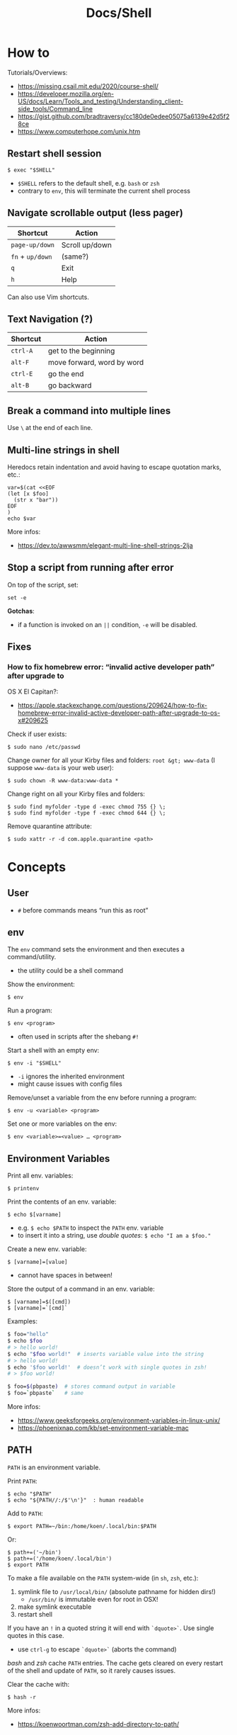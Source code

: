#+title: Docs/Shell

* How to
Tutorials/Overviews:
- https://missing.csail.mit.edu/2020/course-shell/
- https://developer.mozilla.org/en-US/docs/Learn/Tools_and_testing/Understanding_client-side_tools/Command_line
- https://gist.github.com/bradtraversy/cc180de0edee05075a6139e42d5f28ce
- https://www.computerhope.com/unix.htm

** Restart shell session
: $ exec "$SHELL"
- ~$SHELL~ refers to the default shell, e.g. ~bash~ or ~zsh~
- contrary to ~env~, this will terminate the current shell process

** Navigate scrollable output (less pager)

| Shortcut     | Action         |
|--------------+----------------|
| ~page-up/down~ | Scroll up/down |
| ~fn~ + ~up/down~ | (same?)        |
| ~q~            | Exit           |
| ~h~            | Help           |

Can also use Vim shortcuts.

** Text Navigation (?)

| Shortcut | Action                     |
|----------+----------------------------|
| ~ctrl-A~   | get to the beginning       |
| ~alt-F~    | move forward, word by word |
| ~ctrl-E~   | go the end                 |
| ~alt-B~    | go backward                |

** Break a command into multiple lines
Use ~\~ at the end of each line.
** Multi-line strings in shell
Heredocs retain indentation and avoid having to escape quotation marks, etc.:
#+begin_src shell
var=$(cat <<EOF
(let [x $foo]
  (str x "bar"))
EOF
)
echo $var
#+end_src

More infos:
- https://dev.to/awwsmm/elegant-multi-line-shell-strings-2lja
** Stop a script from running after error

On top of the script, set:
: set -e

*Gotchas*:
- if a function is invoked on an ~||~ condition, ~-e~ will be disabled.

** Fixes
*** How to fix homebrew error: “invalid active developer path” after upgrade to
OS X El Capitan?:
- https://apple.stackexchange.com/questions/209624/how-to-fix-homebrew-error-invalid-active-developer-path-after-upgrade-to-os-x#209625

Check if user exists:
: $ sudo nano /etc/passwd

Change owner for all your Kirby files and folders: ~root &gt; www-data~ (I
suppose ~www-data~ is your web user):
: $ sudo chown -R www-data:www-data *

Change right on all your Kirby files and folders:
: $ sudo find myfolder -type d -exec chmod 755 {} \;
: $ sudo find myfolder -type f -exec chmod 644 {} \;

Remove quarantine attribute:
: $ sudo xattr -r -d com.apple.quarantine <path>

* Concepts
** User
- ~#~ before commands means “run this as root”

** env
The ~env~ command sets the environment and then executes a command/utility.
- the utility could be a shell command

Show the environment:
: $ env

Run a program:
: $ env <program>
- often used in scripts after the shebang ~#!~

Start a shell with an empty env:
: $ env -i "$SHELL"
- ~-i~ ignores the inherited environment
- might cause issues with config files

Remove/unset a variable from the env before running a program:
: $ env -u <variable> <program>

Set one or more variables on the env:
: $ env <variable>=<value> … <program>

** Environment Variables

Print all env. variables:
: $ printenv

Print the contents of an env. variable:
: $ echo $[varname]
- e.g. ~$ echo $PATH~ to inspect the ~PATH~ env. variable
- to insert it into a string, use /double quotes/: ~$ echo "I am a $foo."~

Create a new env. variable:
: $ [varname]=[value]
- cannot have spaces in between!

Store the output of a command in an env. variable:
: $ [varname]=$([cmd])
: $ [varname]=`[cmd]`

Examples:
#+begin_src bash
$ foo="hello"
$ echo $foo
# > hello world!
$ echo "$foo world!"  # inserts variable value into the string
# > hello world!
$ echo '$foo world!'  # doesn’t work with single quotes in zsh!
# > $foo world!

$ foo=$(pbpaste)  # stores command output in variable
$ foo=`pbpaste`   # same
#+end_src

More infos:
- https://www.geeksforgeeks.org/environment-variables-in-linux-unix/
- https://phoenixnap.com/kb/set-environment-variable-mac

** PATH

~PATH~ is an environment variable.

Print ~PATH~:
: $ echo "$PATH"
: $ echo "${PATH//:/$'\n'}"  : human readable

Add to ~PATH~:
: $ export PATH=~/bin:/home/koen/.local/bin:$PATH
Or:
: $ path+=('~/bin')
: $ path+=('/home/koen/.local/bin')
: $ export PATH

To make a file available on the ~PATH~ system-wide (in ~sh~, ~zsh~, etc.):
1. symlink file to =/usr/local/bin/= (absolute pathname for hidden dirs!)
   - =/usr/bin/= is immutable even for root in OSX!
2. make symlink executable
3. restart shell

If you have an ~!~ in a quoted string it will end with ~`dquote>`~. Use single
quotes in this case.
- use ~ctrl-g~ to escape ~`dquote>`~ (aborts the command)

/bash/ and /zsh/ cache ~PATH~ entries. The cache gets cleared on every restart of
the shell and update of ~PATH~, so it rarely causes issues.

Clear the cache with:
: $ hash -r

More infos:
- https://koenwoortman.com/zsh-add-directory-to-path/

** stdin / stdout / stderr

All Unix shell applications have 3 standard IO streams, each represented by
a numeric *file descriptor* (a number representing an open file):
- ~0~ -> *stdin*, the /standard input/ stream.
- ~1~ -> *stdout*, the /standard output/ stream.
- ~2~ -> *stderr*, the /standard error/ stream.

Keyboard commands in input streams:
- ~ctrl-c~ to cancel input
- ~ctrl-d~ to send(?) input (e.g. in ~sort~)

To tell a command to use /stdin/ / /stdout/ rather than a given file, type ~-~ .
- might not work on all commands

More infos:
- https://www.howtogeek.com/435903/what-are-stdin-stdout-and-stderr-on-linux/
- https://www.baeldung.com/linux/pipes-redirection

** Redirecting from stdin/out

Symbols:
- ~`>`~ redirects the output stream to a file instead of the terminal.
- ~`>>`~ appends to the file instead of replacing its contents.
- ~`<`~ reads the files content and takes it as the input stream.
- ~`2>`~ redirects the standard error (stderr) to a file
- ~`&>`~ redirects both standard output and standard error to a file or stream
  - equivalent to ~`> <file> 2>&1`~

Patterns:
: <cmd>[stdout] >  <file(s)>  : write/replace in file(s)
: <cmd>[stdout] >> <file(s)>  : append to file(s)
: <cmd>[stdin]  <  <file(s)>  : read from file(s)

The ~tee~ command takes its input and writes it to a file or just to stdout,
so it can be used to wrap a file in a command for pipeing.
- this is useful to e.g. apply ~sudo~ while using ~`>`~
- can also be used to write stdin to both a file and the terminal

The syntax ~<([cmd])~ writes the output of a command in a temporary file and
passes the file handle to another command.
- this is useful for commands that only take files as input

In Unix, everything written to =/dev/null= will be discarded.

Examples:
#+begin_src bash
$ ls -la > myFiles.txt  # writes `ls -la` output in `.txt` file

$ wc < /usr/share/dict/words  # counts words from `words` file

$ python3 file.py < input.txt  # directs input from input.txt to file.py

$ python3 file.py > output.txt  # directs output from file.py to output.txt

$ echo 'Hallo' > hallo.txt  # writes output from echo cmd to file

$ cat < hello.txt > hello2.txt  # copies the file like cp

$ cat <(ls) <(ls ..)  # concatenates the output of `ls` and `ls ..`

$ diff <(ls foo) <(ls bar)  # can show the difference between two directories

$ cat x.txt 2> error.txt  # if x.txt is missing, error shows up in error.txt
#+end_src

More infos:
- https://linuxize.com/post/bash-redirect-stderr-stdout/

** here strings / here documents

Symbols:
- ~`<<<`~ denotes a 'here string'
- ~`<<[word]`~ denotes a 'here document'

Patterns:
: <cmd>[stdin] <<< <string>
: <cmd>[stdin] <<[word]

Wrapped in single quotes will not interpret variables in text:
: $ cat <<'EOF'

To write the heredoc into a file:
: $ tee foo.txt <<EOF
: $ tee -a foo.txt <<EOF           : to append instead
: $ tee foo.txt <<EOF > /dev/null  : to prevent output display

Alternative:
: $ cat <<EOF > foo.txt

More infos:
- https://unix.stackexchange.com/questions/80362/what-does-mean


_Examples_

#+begin_src bash
$ cat <<< 'hi there'  # reads `hi there` as a string

$ cat <<EOF  # reads from stdin until `EOF`
hi
there
EOF
# > hi
# > there

$ read first second <<< "hello world"
$ echo $second $first
# > world hello
#+end_src

In a variable:
#+begin_src bash
foo=$(cat <<EOF
Some
multiline
string.
EOF
)
#+end_src

** Pipeing

Combines ~`<`~ and ~`>`~.

Takes output of the first (left) command and inserts it as input in the second (right) command.

Pattern:
: <cmd>[stdout] | <cmd>[stdin]

Examples:
: $ ls -la | awk '{print $7}'
- passes ~ls -la~ output to ~awk~ command (filters 7. text row)

** Reading input
: $ read <varname>
: $ read -p <prompt string> <varname>  : does not work in zsh
: $ read <varname>\?<prompt string>    : use this instead

Prompts the user interactively to enter a value that will be stored in a
variable. An optional prompt string can be given after a ~`?`~ character.

From ~man zshbuiltins~: “If the first argument contains a ~`?`~, the remainder
of this word is used as a prompt on standard error when the shell is
interactive.”

Examples:
: $ read "name?what's your name? "  : can be a single quoted string
: > what's your name?
: < Bob
: $ echo $name
: > Bob

In shell scripts, combine with ~echo~ for prompts:
#+begin_src bash
#!/bin/bash

echo "Enter a number"
read a

echo "Enter a number"
read b

var=$((a+b))
echo $var
#+end_src
** Pager
A pager is a covenient way to display and navigate large amounts of text in
the Terminal. It is opened with commands like ~less~ or ~man~.

* Shells
** Bash
*B*ourne *A*gain *SH*ell

Install Bash 4 using homebrew:
: $ brew install bash

Add the new shell to the list of legit shells:
: $ sudo bash -c "echo /usr/local/bin/bash >> /private/etc/shells"

Change the shell for the user:
: $ chsh -s /usr/local/bin/bash

** zshrc vs zprofile

- https://apple.stackexchange.com/questions/388622/zsh-zprofile-zshrc-zlogin-what-goes-where
* Terminal emulators
** iTerm2

| Shortcut | Action                      |
|----------+-----------------------------|
| ~ctrl-l~   | clear window                |
| ~ctrl-d~   | close window                |
| ~ctrl-r~   | search command history      |
| ~ctrl-c~   | cancel/delete input/command |

* Scripting
** shebang
/shebang/ -> combination of bash ~#~ and bang ~!~ followed by the bash shell path
: #! /bin/bash

Most portable way to reference bash in scripts:
: #!/usr/bin/env bash

Using the ~env~ command, the environment variable for a different scripting
runtime can be looked up in a script to be executed with that runtime:
: #!/usr/bin/env bb
: #!/usr/bin/env python

** Executing scripts
Run scripts with:
: $ ./<myscript.sh>
or
: $ bash <myscript.sh>

Script must have execution permissions
: $ chmod +x <myscript.sh>

The ~exit~ command can stop a script.

** Variables
See [[Environment Variables]]

Variables of function arguments:
- ~$0~ -> name of the function
- ~$1-$9~ -> arguments 1 … 9
- ~$@~ -> returns all arguments in a list
  - useful for iteration over each arg in a ~for~ loop
- ~$#~ -> number of args given to cmd

Other variables:
- ~$?~ -> error code of the previous command
  - returns ~0~ for no errors, otherwise ~1~
  - ~true~ always returns ~0~, ~false~ always returns ~1~
  - can be queried in terminal after a command was called to see if it worked
  - can be used in scripts for error handling
- ~$_~ -> last argument of the previous command
  - can be used in the terminal prompt to reuse the argument of the last cmd
- ~$$~ -> PID (process ID of the command that is running)

Looping through arguments:
#+begin_src bash
for arg in "$@"; do
  echo "$arg"
done
#+end_src

** Logical operators

| Operator | Description          |
|----------+----------------------|
| x ~&&~ y   | logical AND          |
| x ~\vbar\vbar~ y   | logical OR           |
| x ~;~ y    | concatenate commands |

- logical operators short-circuit like in e.g. JavaScript
- ~;~ will execute concatenated commands one after the other

** Control structures

*** *for*-loops:
: for <item-var> in <items…>; do
:   …
: done

- ~<items…>~ can be an index range with ~{from..to}~ such as ~{1..5}~
*** while-loops

*** *if*-conditionals
: if [[[ <condition> ]]]
: then
:   …
: elif [[[ <condition> ]]]; then
:   …
: else
:   …
: fi

- ~if … then~ can be written in one line separated by a semicolon before
  ~then~, ~else~ / ~elif~ and ~fi~
- ~[ … ]~ is a posix shell compliant condition test
  - use if script should be portable across shells
- ~[[ … ]]~ is an extension of ~[ … ]~ and supports extra operations, e.g. ~||~
  instead of ~-o~ and regex matching with ~=~~
  - inspired from Korn shell
  - list of differences: [[http://www.gnu.org/software/bash/manual/bashref.html#Conditional-Constructs][bash manual section on conditional constructs]]
  - also see: https://stackoverflow.com/a/13542854/1204047


_Examples_

In a string:
#+begin_src bash
dish='Pizza'
echo "Eat $(if [ -n "$dish" ]; then echo "$dish "; else echo ''; fi) today"
#+end_src

*** case statements
: case <expression> in
:   <pattern-1>)
:     …
:     ;;
:   …
:   <pattern-N>)
:     …
:     ;;
:   *)
:     …
:     ;;
: esac

- only the statements in the matched clause are executed
- the ~;;~ terminate a clause
- the ~*~ denotes the default pattern

More infos:
- https://www.howtogeek.com/766978/how-to-use-case-statements-in-bash-scripts/

*** *test* expressions
: test <expression>
: [ <expression> ]
- can be used in conditionals
- returns exit code ~0~ if true and ~1~ if false or ~>1~ if error occurred
- the ~-a~ operator has a higher precedence than the ~-o~ operator
- comparators for *test* expressions (from ~man test~):
  | Operator  | Operand Types | Evaluates true if …                     |
  |-----------+---------------+-----------------------------------------|
  | ~-b~ f      | file          | exists and is a block special file      |
  | ~-c~ f      | file          | exists and is a character               |
  | ~-d~ f      | file          | exists and is a directory               |
  | ~-e~ f      | file          | exists (regardless of type)             |
  | ~-f~ f      | file          | exists and is a regular file            |
  | ~-g~ f      | file          | exists and its set group ID flag is set |
  | ~-k~ f      | file          | exists and its sticky bit is set        |
  | ~(~ e ~)~     | expression    | is true                                 |
  | ~!~ e       | expression    | is false                                |
  | e1 ~-a~ e2  | expressions   | are both true (/and/)                     |
  | e1 ~-o~ e2  | expressions   | either one is true (/or/)                 |
  | s         | string        | is not the null string                  |
  | ~-n~ s      | string        | length is non-zero                      |
  | ~-z~ s      | string        | length is zero                          |
  | s1 ~=~ s2   | strings       | are identical                           |
  | s1 ~!=~ s2  | strings       | are not identical                       |
  | s1 ~<~ s2   | strings       | lower binary value of chars than        |
  | s1 ~>~ s2   | strings       | higher binary value of chars than       |
  | n1 ~-eq~ n2 | integers      | algebr. equal                           |
  | n1 ~-ne~ n2 | integers      | not algebr. equal                       |
  | n1 ~-gt~ n2 | integers      | algebr. greater than                    |
  | n1 ~-ge~ n2 | integers      | algebr. greater than or equal           |
  | n1 ~-lt~ n2 | integers      | algebr. less than                       |
  | n1 ~-le~ n2 | integers      | algebr. less than or equal              |

*** Examples:
Can be used in a one-liner:
: $ echo $(if [ 2 -gt 0 ]; then; echo 'yes'; else echo 'no'; fi)
: > yes

Do something with multiple files:
: $ for i in *.txt; do head "$i"; done

Counting from 1 to 5 with for:
#+begin_src bash
#!/usr/bin/env bash

for i in {1..5}; do
  echo $i
done
#+end_src

Counting from 1 to 5 with while:
#+begin_src bash
#!/usr/bin/env bash

i=1
while [[ $i -le 5 ]] ; do
  echo "$i"
  (( i += 1 ))
done
#+end_src

Comparing two input numbers:
#+begin_src bash
#!/usr/bin/env bash

echo 'Pick a number X'
read x
echo 'Pick a number Y'
read y

if [ $x -gt $y ]
  then
    echo 'X is greater than Y'
  elif [ $x -lt $y ]
  then
    echo 'X is less than Y'
  elif [ $x -eq $y ]
  then
    echo 'X is equal to Y'
fi
#+end_src

Checking for a word in multiple input files and adding it if not found:
#+begin_src bash
#!/usr/bin/env bash

for file in "$@"; do  # for each file in all the arguments
    grep foobar "$file" > /dev/null 2> /dev/null
    # When pattern is not found, grep has exit status 1
    # We redirect STDOUT and STDERR to a null register
    #   since we do not care about them
    if [[ "$?" -ne 0 ]]; then  # if error code is not equal to `0`
        echo "File $file does not have any foobar, adding one"
        echo "# foobar" >> "$file"
    fi
done
#+end_src

** Bash functions

To store a function in the env:
#+begin_src bash
mcd () {
  mkdir -p "$1"
  cd "$1"
}
#+end_src
: $ source <mcd.sh>
: $ mcd foo  : calls the `mcd` function with `foo` as `$1` arg

** Debugging
External tools:
- [[shellcheck]]

** Common operations
*** Get string length
Best way:
: $ foo="abcde"
: $ echo "Length is ${#foo}"
: > Length is 5

Alternatives:
: $ echo 'abcde' | awk '{print length}'
: > 5
: $ echo -n 'abcde' | wc -c
: >        5
*** Parse options

Simple solution through ~if~-statements and [[Variables]]:
#+begin_src bash
if [[ $1 = "-o" ]]; then
  echo "Option -o turned on"
else
  echo "You did not use option -o"
fi
#+end_src

Using the built-in ~getopts~:
#+begin_src bash
while getopts 'ab:c:' OPTION; do
  case "$OPTION" in
    a)
      echo "Option a used"
      ;;
    b)
      argB="$OPTARG"
      echo "Option b used with: $argB"
      ;;
    c)
      argC="$OPTARG"
      echo "Option c used with: $argC"
      ;;
    ?)
      echo "Usage: $(basename $0) [-a] [-b argument] [-c argument]"
      exit 1
      ;;
  esac
done
#+end_src
- to prevent errors on invalid options, prepend ~:~ on the options string
  - e.g. ~':abc'~
- to use option arguments, append ~:~ after the resp. option character
  - e.g. ~'ab:c:'~ to have ~b~ and ~c~ receive arguments

Using ~getopt~:

More infos:
- https://www.howtogeek.com/778410/how-to-use-getopts-to-parse-linux-shell-script-options/
- https://wiki.bash-hackers.org/howto/getopts_tutorial
- https://linux.die.net/man/1/getopt

** Guides:
- https://www.freecodecamp.org/news/shell-scripting-crash-course-how-to-write-bash-scripts-in-linux/
* Commands
** echo
Prints its args to stdout.
: -n  # no trailing newline char

** Source / .
: source <file> [args]
: . <full path to file> [args]

Reads and executes commands from specified ~<file>~ . Useful to load
functions, variables and config files into shell scripts.
- with ~.~ , a full (relative or absolute) path must be supplied

More infos:
- https://linuxize.com/post/bash-source-command/

** Command information
*** Manual
Open man-page for a command:
: $ man <cmd>

How to read usage notes:
: ls [OPTION]... [FILE]...
- square brackets mean optional
- ~...~ means one or more

How to read argument notes:
- anything that doesn’t take a value is called a *flag*
- anything that takes a value is an *option*

Search man-pages for a ~term~:
: $ man -k <term>
- navigation is similar to Vim:
  - ~q~: exit
  - ~space/f~: next page
  - ~w~: previous page
  - ~enter/e~: move 1 line
  - ~/[word]~ : search for ~[word]~ (~n~ for next occurrence)

For built-in commands in ~zsh~:
: $ man zshbuiltins

*** Command History
Print command history:
: $ history
: $ history 1  : from the beginning (1. command)

Use ~ctrl-r~ to backward-search in command history and insert a previous
command into the prompt.

Repeat command with ~id~ (retrieved from history):
: $ !<id>

Repeat previous command:
: $ !!

In /zsh/, the history storage limit is defined by ~$HISTSIZE~ and ~$SAVEHIST~.
In /bash/, it is ~$HISTSIZE~ and ~$HISTFILESIZE~.

To print the path to the history file:
: $ echo $HISTFILE
- ~~/.zsh_history~ in /zsh/, ~~/.bash_history~ in /bash/

Examples:

Show all previous uses of the ~touch~ command:
: $ history 1 | grep touch

*** Show executable associated with a command
Show the first match on ~$PATH~:
: $ which <cmd>
Show all matches, in order:
: $ which -a <cmd>

Show what is /actually/ being run by the shell:
: $ type <cmd>

*** Undo/correct commands
External tools:
- [[thefuck]] can correct syntax errors of executed commands
*** Construct arg list for a command and execute
: xargs

Examples:

To pipe a sequence of arguments as lines of text from /stdin/ into a
function call:
: … | xargs <command>

: $ echo 'foo.txt\nbar.txt\nbaz.txt' | xargs touch
: (creates files foo.txt, bar.txt and baz.txt)
** Terminal process

Lookup running processes and their ~PID~:
: ps

Display sorted information about processes:
: top
- default sorting key is ~PID~, other keys can be used as well

Send a signal to a process (usually to terminate the process):
: kill <PID>
- lookup ~PID~ with ~ps~ first

Examples:

To immediately terminate a process (no chance to capture the signal):
: kill -9 <PID>
- e.g. use if a process is stuck and ~C-c~ doesn’t abort it

** User
*** Current user
Who is the current user?
: $ whoami

Print real user id + various other details related to account:
: $ id

*** Logins
Who logged in using which terminal/session at what time?
: $ who

Only this login/session:
: $ who am i

*** Switch user
: $ su <username>

*** Superuser
Execute as superuser (“Super user do”):
: $ sudo <cmd>

Get superuser shell:
: $ sudo su
- type ~exit~ to return to previous shell

To write to a permission-locked file using pipes:
: $ sudo <cmd> > <file>      : permission denied!
: $ <cmd> | sudo tee <file>  : this works
- in the first case, only ~cmd~ will be executed by ~sudo~ and it doesn’t know
  about ~file~, so ~sudo~ will not apply to ~file~

** Shell
*** Show default shell of user
What is the default shell of the user?
: $ echo $0

*** Show available shells
: $ cat /etc/shells

*** Show current shell
: $ echo $SHELL

*** Switch shell
Just name the shell executable:
: $ sh
: $ bash

More infos:
- https://www.cyberciti.biz/faq/how-to-change-shell-to-bash/

*** Exit shell
: $ exit

*** Clear (tidy up) shell
: $ clear

** Terminal interface
Print arguments to stdout:
: $ echo <text>

Return user's terminal name:
: $ tty

Set options for terminal interface (?)
: $ stty

** File system
*** Paths
To get the file part of a path:
: $ basename <path>

To get the directory part of a path:
: $ dirname <path>

*** Directories
**** Working directory
/print working/ (current) /directory/:
: $ pwd
- when ~cd~'d into a *symlink*'ed directory, prints the path from the directory with
  the symlink instead of the actual directory
  - use ~$ realpath~ to print the /actual/ directory

**** Change directory
: $ cd /  : root directory
: $ cd ~  : home directory
: $ cd    : ^
: $ cd .  : current directory (no-op)

: $ cd /dir    : absolute path
: $ cd ~/dir   : path from home
: $ cd ./dir   : relative path (without leading /)
: $ cd dir     : ^
: $ cd ../dir  : previous/parent directory (also returns to symlink dir)

: $ cd -  : back to previous directory

External tools:
- auto jump (?)

**** Create directory
: $ mkdir <path/name …>
- ~-p~ (/parent/ directories) creates folders in between (if needed)
- can create multiple at once
**** Copy directory
See [[Copy files]], use like:
: $ cp -r <source-dir> <target-dir>

**** Remove directory
: $ rmdir <dir>
- can only remove empty directories!

**** List directory items
: $ ls
: -a   : shows hidden items too
: -l   : (long list) detailled list with permissions, file sizes, etc.
: -r   : reverse listing
: -t   : sort by time modified (most recent first) before lexicographic
: -u   : use time of last access
: -U   : use time of file creation
: -S   : sort files by size
: -ld  : only details for specified directory
: -h   : human readable -> sizes with unit suffixes
: -R   : recursive -> shows subfolders
: -F   : shows directories with `/`, executable with `*`, links with `@`
: -i   : shows serial number of file
: -s   : shows number of file system blocks used by the file
: -G   : colorized output
: -lisa  : detailled list with exact specs
: -alt   : detailled list of all last modified files

Format of ~-l~: permissions | number of files (dirs) or hardlinks
(files) | owner | group | size | modification date | file name

List ~n~ items:
: $ ... | head -<n>

List only <filename>:
: $ ls -la | grep <filename>

External tools:
- [[tree]] lists items and subdirectories in a tree
- [[broot]] like ~tree~ but hides files in “unlisted” and enables fuzzy
  keyboard-navigation within listed directories
- [[nnn]] is like a mini file-explorer with keyboard-navigation

**** Finder
Open files (like double click in finder)
: $ open <path>  : open directory/file in finder (MacOS)
:        <url>   : open URL
: -a  : specifies application to open (otherwise uses default)

Open every text file:
: $ open *.txt

**** Search files/directories
Find location of files/directories (recursively searches in subdirs):
: $ find <starting dir>
: -name "<path/pattern>"  : file names to search for
: -type <t>  : type of files to search for
: -mtime <offset-time>  : find all files modified within <offset-time>
: -print
: -empty   : only empty files
: -delete  : delete found files
: -exec <cmd> <?>  : execute command on found files

Possible types for ~-type~:
| Symbol | Meaning           |
|--------+-------------------|
| ~b~      | block special     |
| ~c~      | character special |
| ~d~      | directory         |
| ~f~      | regular file      |
| ~l~      | symbolic link     |
| ~p~      | FIFO              |
| ~s~      | socket            |

Examples:

Find all =src/= directories in current working dir:
: $ find . -name src -type d

Find all Python files in a =test/= dir with any number of parent dirs:
: $ find . -path '**/test/*.py' -type f

Find all files modified within the last 24h:
: $ find . -mtime -1

Delete all files with name ~"file-"~:
: $ find . -name "file-*" -delete  #

Find all files with ~.tmp~ extension and call command ~rm~ on them:
: $ find . -name "*.tmp" -exec rm {} \;

Write found paths to =output.txt=:
: $ find . -name "file-*" > output.txt

More infos:
- https://kb.iu.edu/d/admm

External tools:
- [[fzf]] fuzzy finder
- [[fd]] like ~find~ but defaults to regex, respects =.gitignore=, color-codes
  output and has better unicode support
- [[ripgrep]] searches directories for a regex pattern respecting =.gitignore=

**** Search filesystem via database
~locate~ searches a (periodically updated) indexed database for all
pathnames which match a ~pattern~.
- much faster than e.g. ~find~

: $ locate <pattern>

The ~updatedb~ command is running through ~cron~ to keep the database
up-to-date.

*** Files
**** Create files
: $ touch <filename>
: -m 01120322  : change modification date (month/day/hour/min)
: -a 01120322  : change access date (format same as above)

Examples:

Create 100 files named ~"file-001.txt"~, etc.:
: $ touch file-{001..100}.txt

**** Copy files
: $ cp <source> <target>
: -i  : (interactive) ask before overwriting
: -r  : recursive (copies directories and subdirectories)
: -f  : force? (not needed for copying)
: -p  : keep user permissions
- write ~/*~ in source to copy only the content, but not the directory itself
- if with ~-r~ the destination exists, the directory is copied inside it

**** Move/rename files
: $ mv <source> <target/renamed>
: -i  : (interactive) ask before overwriting
- move to directories with ~foo/~, since otherwise a file could be overwritten

Examples:

To move all files to parent dir:
: $ mv foo/* .
: $ mv foo/*(DN) .  : add (DN) for hidden files

External tools:
- [[rename]] can rename multiple files at once with patterns

**** Remove files
: $ rm datei
: -i  : (interactive) asks before deleting
: -r  : (rekursiv) also removes directories and subdirectories
: -f  : (force) deletes without asking

Examples:

Remove everything in the current folder:
: $ rm ./*
**** Clear file contents
To make a file completely empty:
: : > <file>
- ~:~ is the shell no-op command

**** Concatenate and print files
: $ cat <file …>  : prints <file> (concatenation if multiple files)
: -n  : line numbers

Create ~foo.txt~ with following lines as content:
: $ cat > foo.txt
: $ >  foo.txt  : equivalent
- finish with new line + ~ctrl-d~

Append to ~foo.txt~ (or create, if not exists):
: $ cat >> foo.txt
: $ >> foo.txt  : equivalent

Replace contents of ~otherFile.txt~ with ~file.txt~:
: $ file.txt >  otherFile.txt  #

Append contents of ~file.txt~ to ~otherFile.txt~:
: $ file.txt >> otherFile.txt

More infos:
- https://superuser.com/questions/15100/difference-between-lam-and-paste

// paste

?
// lam

?

**** View file contents
***** With a pager
: $ less <file>  : view whole file with linewise navigation (like vim)
: $ more <file>  : same?

? what is that:
- -c  # ???
- +3 foo.txt  # erst ab Zeile 3 anzeigen lassen
- +/Begriff foo.txt  # erst ab Begriff anzeigen lassen

**** File stats
View file status, creation date, last modification date, etc.:
: $ stat <file>

**** File change monitor
External tools:
- [[fswatch]] receives notifications when contents of files/dirs change

**** Search in files
Search contents of text files with regex:
: $ grep <regex-str> <file-path/pattern>
: -i, --ignore-case  : case-insensitive matching
: -C[num]            : print `num` lines of leading & trailing
:                    : context sorrounding match
: --color=[when]     : mark up matching text
:                    : `when`: `never` | `always` | `auto`
: -R                 : recursively searches for files
- use ~*~ to search in all files from current directory

Examples:

Searches for ~foobar~ in =mcd.sh=:
: $ grep foobar mcd.sh

Recursively search for ~foobar~ in all files from the current directory:
: $ grep -R foobar .

Search for ~'foo'~ in git log with colored matches + context:
: $ git log | grep 'foo' -C 10 --color="always"

Print any common files between directory ~'foo'~ and directory ~'bar'~:
: $ grep -Ff <(ls -l 'foo' | tr '\t' '\n') <(ls -l 'bar' | tr '\t' '\n')

External tools:
- [[ripgrep]] searches directories for a regex pattern respecting =.gitignore=
- [[fzf]] fuzzy finder

*** Logs
~log~ enables access to system wide log messages created by ~os_log~, ~os_trace~
and other logging systems.

To stream the whole log (can be huge):
: $ log show

*** Symlink

*CAUTION:* relative pathnames in the target will be interpreted as relative
to the parent directory of the symlink that is to be created

*CAUTION:* hidden paths will be ignored if not provided as absolute pathname
- e.g. use =/Users/name/.dir/= instead of =~/.dir/=

Print the actual path of a file/directory or the current directory:
: $ realpath <?file-or-dir>

**** Softlink
Ordinary alias, used 99% of the time.

: $ ln -s <source> <target>
: -s  : (symbolic link / softlink)

**** Hardlink
Source and target files both point to the same content.
- same Inode ~xxxx~, same datablock
- almost NEVER need to use this

: $ ln <source> <target>

*** Alias

: $ alias w='cd /full/path/to/the/dir/I/always/work/on'
- can change to directory with ~w~

Saved alias:
: $ printf "%s\n" "alias foo='cd /bar/baz'" >> ~/.zshrc

Show type and path of the shortcut/command:
: $ type -a <cmd>

More infos:
- https://unix.stackexchange.com/questions/215948/how-to-make-an-alias-permanent

*** Permissions
Change permissions:
: $ chmod <change> <file>
: +x  : make executable (e.g. for scripts)
: u=rw,g=x,o=---  : absolute description
: 644             : octal description

: drwxr-xr-x
- ~d~: directory | =-=: file | ~l~: symlink
- ~rwx~ (1): owner
- ~rwx~ (2): group
- ~rwx~ (3): all else

Semantics are a bit different for directories:
- *read* means you are allowed to see the dir. contents
- *write* means you are allowed to rename, create or move files within the dir.
- *execute* means you are allowed to enter/open the dir.
  - to enter a dir., you must have ~x~ permission for it, and all its parents

Octal values:
- from ~4~: read / ~2~: write / ~1~: execute
: 7 rwx
: 6 rw-
: 5 r-x
: 4 r--
: 3 -wx
: 2 -w-
: 1 --x
: 0 ---

Add user:
: $ useradd <name> -p <pwd> -g <group> -d /home/myhomedir -s /bin/false
: -s  : change shell-access, e.g. /sbin/nologin  or  /bin/false

Add group:
: $ groupadd <name>

Delete group:
- (CAUTION: first, add all contained members to other groups!)
: $ groupdel <name>

Delete user:
- see https://www.cyberciti.biz/faq/linux-remove-user-command/
: $ userdel <name>
: -r  : delete user directory

Change user:
: $ usermod <name>
: -s  : change shell-access, e.g. /sbin/nologin  or  /bin/false

Change user password:
: $ passwd <username>

Add user to sudo group:
: $ usermod -aG sudo <user>

Inspect user details:
: $ grep <username> /etc/passwd

Change owner:
: $ chown …
- example: ~$ sudo chown -R yourusename:admin /usr/local/bin~

List all files of a user:
: $ find <dir> -user <user>

*** Compression

**** zip

https://www.tutorialspoint.com/unix_commands/unzip.htm

: $ zip <package.zip> <file …>

: $ unzip <package.zip>
: -l  : lists files inside zip
: -d ./other-dir  : unzip to different directory

Only unzip specified files:
: $ unzip <package.zip> <file …>
: $ unzip <package.zip> "file*.t?"  : wildcards
- ~*~ for mult. chars, ~?~ for single char in wildcards

Unzip everything except specified files:
: $ unzip <package.zip> -x <file …>

**** tarball
: $ tar
: -c  : Creates Archive
: -x  : Extract the archive
: -f  : creates archive with given filename
: -t  : displays or lists files in archived file
: -u  : archives and adds to an existing archive file
: -v  : Displays Verbose Information
: -A  : Concatenates the archive files
: -z  : zip, tells tar command that creates tar file using gzip
: -j  : filter archive tar file using tbzip
: -W  : Verify a archive file
: -r  : update or add file or directory in already existed .tar file

: -czvf <name>.tar.gz <input-dir>  : create tarball from input dir
: -xzvf <name>.tar.gz              : unpack tarball into current dir
: -tzvf <name>.tar.gz              : print contents

**** 7zip
See [[#p7zip][p7zip]]

*** Encryption
Basic (weak) encryption:
: $ cksum <filename>

Calculate and verify 128-bit MD5 hashes:
- see https://en.wikipedia.org/wiki/Md5sum
: $ md5sum <filename>
Alternative:
: $ openssl md5sum <filename>

Calculate and verify SHA-1 hashes:
- see https://en.wikipedia.org/wiki/Sha1sum
: $ sha1sum <filename>

Calculate and verify SHA-2 hashes:
- see https://en.wikipedia.org/wiki/SHA-2
: $ sha256sum <filename>
Alternative:
: $ function sha256sum() { openssl sha256 "$@" | awk '{print $2}'; }
: $ sha256sum <filename>

External tools:
- [[gnupg]] uses GPG (open source version of PGP) to encrypt files

** String formatting
Formatted text output with variable ~%s~:
: $ printf "Hello %s.\n" George

Insert text in (new) file
: $ printf "%s\n" "Hello test" >> test.txt

More infos:
- https://www.computerhope.com/unix/uprintf.htm

** Network

*** File transfer
**** scp

For single files:
: scp <files to upload …> <username>@<hostname>:<destination path>
- *Warning:* will replace existing file with the same name without asking!

For directories:
: scp -r <dirs to upload …> <username>@<hostname>:<destination path>
- *Warning:* will replace existing dir with the same name without asking!
- the ~dir~ will not replace the ~destination path~ directory but will be
  uploaded inside of it

More infos:
- https://stackoverflow.com/a/1894479/1204047

**** Curl
Curl transfers data from and to servers, via one of the protocols: HTTP,
HTTPS, FTP, FTPS, SCP, SFTP, TFTP, DICT, TELNET, LDAP or FILE
- to transfer multiple files use ~wget~ or FTP

: $ curl <options> <URL …>
: -o  : output file

More infos:
- https://www.tutorialspoint.com/unix_commands/curl.htm

*** SSH (Secure Shell Protocol)

**** SSH keys
List all ssh key files:
: $ ls -la ~/.ssh

Common names for ssh keys:
- ~id_rsa.pub~
- ~id_ecdsa.pub~
- ~id_ed25519.pub~

To start the ssh-agent:
: $ eval "$(ssh-agent -s)"

To add a key to the agent;
: $ ssh-add --apple-use-keychain <my-key-path>

To delete a key from agent:
: $ ssh-add -d "<my-key-path>.pub"
: $ ssh-add -D  : delete all keys

To change passphrase of a key or add a new passphrase:
: $ ssh-keygen -p -f <my-key-path>

**** SSH service
Restart SSH:
: $ service ssh restart

*** HTTPS Certification
External tools:
- [[certbot]] can create certifications for web domains

** Data manipulation
*** Reshape a data array
e.g. a column of numbers into a table

: $ pbpaste | rs <row-n>     : reshape to n rows, linewise
: $ pbpaste | rs -t <row-n>  : reshape to n rows, columnwise (transpose)
: -j     : right-adjust
: -g<n>  : gutter (space-chars between columns)
- combine options like ~-tj~

Examples with ~rs~:

: $ echo "a\nb\nc\nd" | rs 2
: > a  b
:   c  d

: $ seq 20 | rs 4
: > 1   2   3   4   5
:   6   7   8   9   10
:   11  12  13  14  15
:   16  17  18  19  20

: $ seq 20 | rs -t 5
: > 1   6   11  16
:   2   7   12  17
:   3   8   13  18
:   4   9   14  19
:   5   10  15  20

Examples with ~pr~:

: $ seq 20 | pr -5ats
: > 1   2   3   4   5
:   6   7   8   9   10
:   11  12  13  14  15
:   16  17  18  19  20

: $ seq 20 | pr -4ts
: > 1   6   11  16
:   2   7   12  17
:   3   8   13  18
:   4   9   14  19
:   5   10  15  20

More infos:
- https://leancrew.com/all-this/2022/09/reshaping-text/

*** Print sequential or random data
// jot

?
** Text manipulation
*** Word count
Count newlines, words and bytes of a file:
: $ wc foo.txt
: -l -w -c  : number of lines / words / chars

To count chars in a string (stdin):
: $ echo -n 'hallo welt' | wc
- use ~-n~ option in ~echo~ to not count the trailing newline char

*** Replace/trim chars
~tr~ replaces or trims chars from stdin.

: $ tr A-Z a-z          : replace uppercase with lowercase
: $ tr -cs A-Za-z '\n'  : trim multiple newline chars to a single one

Examples:

Map each character of the first set to the corresponding character of the
second set:
: $ echo 'hello, world' | tr 'ewol' 'ane.'
: > ha..e, ner.d

Delete all occurrences of the specified set of characters from the input:
: $ echo 'hello, world' | tr -d 'le'
: > ho, word

Compress a series of identical characters to a single character:
: $ echo 'feeding apple tree seeds' | tr -s 'ep'
: > feding aple tre seds

Lower to upper case:
: $ echo 'foo bar' | tr "[:lower:]" "[:upper:]"
: > FOO BAR

Strip out non-printable characters:
: $ echo 'n\na\tsa' | tr -cd "[:print:]"
: > nasa%

Split ~PATH~ into lines:
: $ echo $PATH | tr ':' '\n'

Split ~ls~ output into line:
: $ ls . | tr '\t' '\n'

*** Sort lines
~sort~ sorts lines from stdin
: $ sort <text>
: -n  : numeric sort
: -r  : reverse order
: -u  : unique keys
: -f, --ignore-case
: -k<start,stop>  : select a whitespace-separated column to sort by
: -t <delim>  : to specify a different delimiter for `-k`
- confirm input with ~ctrl-d~

Examples:

To start and stop ~sort~ at the first column of the input:
: $ sort -nk1,1

To sort numerically in reverse order:
: $ sort -rn

*** Format lines
Format lines to a certain character limit:
: fmt -w80

*** Compare difference
See [[diff]]
*** Filter unique lines
~uniq~ takes a sorted list of lines and prints only those that are unique.
: $ uniq <text>
: -c  : display count of duplicate lines

Examples:
: $ echo 'hello\nhello\nworld\nworld\nworld' | uniq -c
: > 2 hello
:   3 world

*** Filter n lines from head/tail
: $ head <file>  : filter first 10 lines of file
: $ tail <file>  : filter last  10 lines of file
: -n x  : `x` number of lines (e.g. `head -n 1 foo.txt`)
: -x    : ^ (-n can be omitted)
: -c x  : `x` bytes (characters?)

Examples:

Show only the 4. line:
: foo.txt | head -4 | tail -1

? what is that:
- -5
- +5  # Ab Zeile 5 alle weiteren Zeilen (plus unsichtbare Zeichen wie Zeilenumbruch/Dateiende)
- -3c  # letzte 3 Zeichen

*** Cut out parts of text
: $ cut -b <list> [-n] …  : byte positions
: $ cut -c <list> …       : char positions
: $ cut -f <list> [-w | -d <delim>] [-s] …  : fields (separated by delimiter)
- ~list~: comma or whitespace separated set of numbers and/or ranges

Examples:

To extract a specific (whitespace-separated) column from a tabular text:
: $ ls -l | cut -f <col-num> -w

To extract whitespace/tab-separated parts of a string:
: $ echo 'hallo welt' | cut -f 2 -w
: > welt

To cut out portions of a file:
: $ cut --delimiter=' ' -f 2 <file>

*** sed (stream editor)
Applies a regular expression find/replace pattern on each input line.

: $ sed <command/pattern> [file …]
: -E  : use extended (modern) rather than basic regular expressions (BRE’s)
Used to make changes to the contents of a stream.
- modification of an earlier programm called ~ed~.
- matches patterns and applies replacement only once per line
- the ~-E~ flag is recommended since ~sed~ is very old and often matches
  special symbols literally
  - e.g. without the flag groups ~(…)~ would have to be escaped: ~\(…\)~

Use ~\n~ to reference capture groups in the replace pattern.

Modifiers:
| Symbol | Description                          |
|--------+--------------------------------------|
| ~g~      | global (try multiple times per line) |
|        |                                      |

Examples:

: $ echo 'bba' | sed 's/[ab]//'  : > ba
: $ echo 'bba' | sed 's/[ab]//g'  : >
: $ echo 'abcababc' | sed -E 's/(ab|bc)*//g'  : > cc
: $ echo 'abcabbc' | sed -E 's/(ab|bc)*//g'  : > c
: $ echo 'Disconnected from invalid user Disconnected from 84.211' | sed 's/.*Disconnected from //'  : > 84.211

More infos:
- https://www.regular-expressions.info

External tools:
- regular expression debugger:
  - https://regex101.com

*** awk (column-based pattern-directed scanning and processing)
- ~awk~ is a whole programming language for data processing
- it can express what many specialized command-line tools are able to do
- by default parses input in whitespace-separated columns

Special patterns (in order):
- ~BEGIN { <expr> }~ -> matches line 0
- ~<regex-ptn> { <expr> }~ -> matches every line with ~<regex-ptn>~
- ~END { <expr> }~ -> matches after the last line

Examples:

Print a specific column:
: $ echo 'hello foo\nworld bar' | awk '{print $1}'
: > hello
:   world
: $ echo 'hello foo\nworld bar' | awk '{print $2}'
: > foo
:   bar

Print whole lines where in column 1 each entry is a '1' and in column 2
each entry starts with a 'c' and ends with an 'e':
: $ awk '$1 == 1 && $2 ~ /^c.*e$/ {print $0}'

Print the number of lines where in column 1 each entry is a '1':
- on line 0, set variable ~rows~ to ~0~
- on every line that matches ~$1 == 1~, increment ~rows~
- after the last line is matched, print the value of ~rows~
: $ awk 'BEGIN { rows = 0 } $1 == 1 {rows += 1} END { print rows }'
- this is the same as running ~wc -l~ afterwards

*** Concatenate multiple lines
: $ paste <file …>
: -s         : concatenate all lines of each input file
: -d <list>  : use one or more of given chars to replace newline
- replaces all but the last /newline/ character
- by default, replaces /newlines/ with a single /tab/ character
- use ~-~ to specify the /stdin/ instead of a file

Examples:

: $ paste -sd, <(seq 20)
: $ seq 20 | paste -sd, -  : same, but with pipeing
: > 1,2,3,4,5,6,7,8,9,10,11,12,13,14,15,16,17,18,19,20

*** Tabular display
~column~ can format text into multiple columns, its purpose is to fit data
into the terminal for display. Use ~rs~ or ~pr~ to actually transform text
into a tabular format.

: $ column <file …/stdin>
: -c <column>  : fit input lines into n columns determined by `column` chars
: -t  : create table from separation by whitespace or delim chars (see `-s`)
: -s  : specify a set of chars to delim columns for the `-t` option
- formats input into multiple columns
- empty lines are ignored
- by default, fills all available space with columns
- rows are filled before columns

Examples:

: $ echo "header1 header2\nbar foo\n" | column -t
: > header1  header2
:   bar      foo

: input.txt:
: No.|Country|Yes/No
: 01|India|Y
: 02|US|Y
: 03|Australia|Y
: 04|China|N
: 05|Russia|Y
: 06|Japan|Y
: 07|Singapore|Y
: 08|South Korea|N
: 09|Finaland|Y
: 10|Ireland|Y

: $  column -t -s '|' input.txt
: > No.  Country      Yes/No
:   01   India        Y
:   02   US           Y
:   03   Australia    Y
:   04   China        N
:   05   Russia       Y
:   06   Japan        Y
:   07   Singpaore    Y
:   08   South Korea  N
:   09   Finaland     Y
:   10   Ireland      Y

More infos:
- https://www.howtoforge.com/linux-column-command/

*** Line-oriented text editor
Resources:
- [[https://www.0de5.net/stimuli/the-little-editor-that-could][The little editor that could]] (Kay Lack / YouTube)

: $ ed [<filename>]
: -p<char>  : use prompt `char`
: -s        : suppress diagnostics (good for scripts)
- commands are single characters on a line and may have parameters
- regular expressions in addresses or commands interpret /POSIX Basic
  Regular Expressions (BRE)/

**** Line addresses
Many commands use line addresses (relative to the current line)
- 0, 1 or 2 addresses followed by the command
- the address ~0~ does not represent a line, but the beginning of the buffer
  - only valid in some commands
: <cmd>   : uses default address
: n<cmd>  : uses address `n`

Commands often have default addresses if no address is given
- if not specified otherwise, the default is the current address
- when a file is first read, current address is the last line in buffer

Special address symbols:
| Symbol | Meaning                |
|--------+------------------------|
| ~.~      | current line in buffer |
| ~$~      | last line in buffer    |

*Address ranges* are 2 addresses separated by a ~,~ or ~;~ .
:  , <cmd>  : from first to last address (both incl.)
:  ; <cmd>  : from current to last address (both incl.)
:  ,m<cmd>  : from first to `m` address (both incl.)
:  ;m<cmd>  : from current to `m` address (both incl.)
: n, <cmd>  : same as just `n<cmd>`
: n; <cmd>  : same as just `n<cmd>`
: n,m<cmd>  : addresses from `n` to `m` (both incl.)
: n;m<cmd>  : same, but … (?)

*Regex patterns* can be given to find specific lines:
: /<re>/[I]  : next line containing pattern `re`
: ?<re>?[I]  : previous line containing pattern `re`
- ~/~ searches downwards from start of buffer to (if necessary) current line
- ~?~ searches upwards from end of buffer to (if necessary) current line
- ~I~ -> case-insensitive match
- can be repeated for next matches

**** Commands
General operations
: w [filename]  : write buffer to (a new / the loaded) file
: e [filename]  : read `filename` into buffer
: h     : show help (in case of `?`)
: H     : show help by default
: P     : show a prompt symbol (or use `-p` option)
: u     : undo the last edit
: q     : exit the editor

Line Editing
: [.]a     : begin append new lines after (current) line (0-address valid)
: [.]i     : begin insert new lines before (current) line (0-addr. valid)
: [.,.]c   : begin change (current) line(s) (possibly add new ones after)
: [.,.]d   : delete (current) line(s)
: [.,.]s/<find>/<repl>/  : subst. (regex) pattern match with replacement
: .        : end editing (return to prompt)
: <n>t<m>  : (?) copy from line `n` to line `m`
: <n>m<m>  : (?) move line `n` to line `m`
- ~a~, ~i~ and ~c~ put the editor in input mode, which can be exited via ~.~ cmd
- ~s~ will only substitute the first instance of the pattern on each line
  - append ~/g~ at the end for global substitution

Global Command
: g/<pattern>/<cmd>  : run `cmd` on lines matching (regex) `pattern`
Example:
: g/<pattern>/s/<find>/<replace>/
- finds all lines with ~pattern~, then replaces ~find~ with ~replace~ in each
: g/<re>/p
- origin of the word “grep”? global regular expression search that
  prints the results

Line Inspection
: [.]=     : print line number for specified line

Line Navigation
: [.,.]p   : print line(s) and move current line
: [.,.]n   : same as `p`, but includes the line number
: [.,.]\n  : (return key) move to and print current line
: <n>      : go to line number `n` (same as `<n>p`)
: -[n]     : jump to previous/`n` lines relative to current line
: +[n]     : jump to next/`n` lines relative to current line
- just ~p~ or ~n~ prints the current line
- just ~\n~ moves to and prints next line (same as ~.+1\n~)

Run unix shell commands by prepending a ~!~ :
: !date
: > Sat Mar  4 02:36:30 CET 2023
: !for s in hello world; do echo $s; done
: > hello
:   world
:   !

Opening an existing text file by specifying a ~filename~ argument appends
new lines to the file when insert mode is active.

**** Scripting
- use the ~-s~ flag to make it less verbose
- commands need to be separated by ~\n~ for new lines
- remember to add ~w~ command at the end to write to the file

For debugging:
- always add ~H~ at the beginning for debugging information
- make a dry run first by appending the command ~,p~ instead of ~w~ to see
  how the new text looks like

~ed~ can be piped through ~stdin~ (no need to exit with ~q~):
: $ echo '<ed commands>' | ed <file>

With Here-strings:
: $ ed <file> <<< '<ed commands>'

With Here-documents:
: $ ed <file> <<EOF
: <ed commands>
: EOF

**** Examples
: $ echo 'a\nHallo Welt\nNeue Zeile\n.\nw' | ed edtest.txt
: > t
:   0
:   22
: $ cat edtest.txt
: > Hallo Welt
:   Neue Zeile

**** More infos
Documentation:
- https://linux.die.net/man/1/ed
- https://www.gnu.org/software/ed/manual/ed_manual.html

Tutorials:
- https://www.howtoforge.com/linux-ed-command/
- https://wiki.bash-hackers.org/howto/edit-ed

*** CSV/table manipulation
External tools:
- [[#miller]]
- [[#qsv]]

** Numeric expressions
*** Calculate
**** Integer arithmetic
: $ expr <expression>
: $ echo $(( <expression> ))  : auto-escaped!
- expression symbols like ~*~ and ~**~ must be escaped with ~expr~
- uses signed integer math with a range according to the C ~intmax_t~ data type
- fractions will be truncated

Examples:
: $ expr 2 + 5
: > 7
: $ expr 13 - 9
: > 4
: $ expr 5 \* 3      : `*` needs to be escaped!
: $ echo $((5 * 3))  : no need to escape with shell arithmetic
: > 15
: $ expr 16 / 3
: > 5                : cuts off decimals
: $ echo $((5 ** 3))
: > 125
: $ echo $((5 % 3))  : modulus operator
: > 2

To store calculation results in variables:
: $ foo=$((3+9))
: $ echo $foo
: > 12

**** Decimal arithmetic (arbitrary precision)
: $ bc  : enters a REPL-like environment
: -i, --interactive  : force interactive mode
: -l, --mathlib      : uses extended math library
: -h, --help         : print usage
- ~bc~ stands for “bash calculator”
- always use ~-l~ flag to get full features
- the ~scale~ of an expression is the number of digits in the decimal part

Examples:
: $ bc -l
: >>> scale=2  : to set number of decimal places to 2
: >>> 22/7
: 3.14
: >>> scale=4
: >>> 22/7
: 3.1428
: >>> quit  : to exit the REPL

To directly input a sequence of commands without entering the REPL:
: $ echo "scale=2;22/7" | bc
: > 3.14

Concatenate single-number lines with ~+~ into an arithmetic sum expression
and evaluate it:
: $ seq 9 | paste -sd+ - | bc -l
: > 45

*** Convert from/to number bases
- ~ibase~: input base
- ~obase~: output base

MUST be ~obase~ first, because ~ibase~ changes the interpretation of the
following input numbers!
- see https://unix.stackexchange.com/a/199620

Input patterns:
: obase=[base]; [num]                : decimal -> obase
: ibase=[base]; [num]                : ibase -> decimal
: obase=[base]; ibase=[base]; [num]  : ibase -> obase

Examples:
: $ bc <<< "obase=2;ibase=16;F0F0"
: $ bc <<< "obase=16; ibase=16; 8+10+2"

*** Print sequence of numbers
~seq~ prints a sequence of numbers.
: $ seq <n>

** Clipboard

~pbcopy~ / ~pbpaste~ for macOS clipboard
- see https://gainsec.com/2022/02/17/terminal-to-clipboard/

Copy current path to clipboard:
: $ pwd | pbcopy

Paste/print from clipboard:
: $ pbpaste

** Date
Display current date/time:
: $ date

Display a calendar for current date:
: $ cal
: $ cal 07 2017  : for a specific month

** Execution time
Measure execution time:
: $ time <cmd>

** Disk space
Query disk space:
: $ df -h

** Images
*** Vector graphics
External tools:
- [[Inkscape]] can convert between vector formats
- [[epstopdf]] can convert ~eps~ to ~pdf~ files
*** Bar codes
External tools:
- [[zbar]] can read bar codes in various formats, including QR codes

** Scripting runtimes
External tools:
- [[Babashka]] as an interface between Clojure and the shell
- [[rlwrap]] is a wrapper for REPLs to navigate command history

** Mail
- uses ~ed~ editor for writing mails (?)
  - finish editing with ~.~ on a new line
- after session, stores mails that have been read in ~~/mbox~ file (if not
  aborted with ~x~)

: $ mail         : check mails
: $ mail <user>  : send a mail to <user>

Mail CLI commands:
: ? list     : list all commands
: ? <n>      : mail with number [n]
: ? +        : next mail (or just press ENTER)
: ? -        : previous mail
: ? [r]eply  : reply to a mail
: ? [s]ave ?<msg-list> ?<filename>
:            : appends each message in turn to the end of the file
:            : - <msg-list> is the current message if not specified
:            : - <filename> is mbox if not specified
:            : - mail is NOT saved in mbox after saving it elsewhere
: ? [co]py ?<msg-list> ?<filename>
:            : same as `save` but does not mark the messages for
:            : deletion on quit
: ? [ho]ld ?<msg-list>
:            : marks each message to be saved in users system mailbox
:            : instead of mbox
:            : - does not override delete command
: ? e[x]it   : abort mail sessions without modifying users system mailbox
: ? [q]uit   : end mail session
:            : - examined messages go to mbox file unless deleted or
:            :   already saved in which case they are discarded
:            : - unexamined messages or those marked with `hold` or
:            :   `preserve` go back to the users system mailbox

Delete mails:
: ? d[elete]
: ? d <n>      : delete mail number [n]
: ? d <n> <m>  : delete mail [n] and [m]
: ? d <n>-<m>  : delete mails from [n] to [n]
: ? d *        : delete all mails
** Music
External tools:
- [[coltrane]]
** Java / jar files
See [[file:java.org][Docs/Java]]

* External applications
** tree
Command-line tool for tree-view of directory
- http://mama.indstate.edu/users/ice/tree/

: $ brew install tree

: $ tree <path>
: -L [num]  : restrict to max recursion depth [num]
: -a        : also hidden files
: -d        : only directories
: -f        : show full path
: -s        : add size information
: -P [ptn]  : list those that match the wild card [ptn]
: -I [ptn]  : do not list those that match the wild card [ptn]
- e.g. ~-I 'node_modules|lib'~ to ignore =node_modules= and =lib= directories

** rename
rename(1) multiple files at once
- https://stackoverflow.com/a/1086509/1204047

: $ brew install rename

Examples:

Substitute =.cljc= extension with =.clj= for all files beginning with ~"day"~:
: $ rename -s .cljc .clj day*

** diff
Finds difference between two files.
- https://www.gnu.org/software/diffutils/

: diff <old-file> <new-file>

** Inkscape

CLI path:
=/Applications/Inkscape.app/Contents/Resources/bin/inkscape=
or:
=/usr/local/bin/inkscape=

SVG to PDF:
: $ inkscape mySVGinputFile.svg --export-area-drawing --batch-process --export-type=pdf --export-filename=output.pdf

** epstopdf

: $ epstopdf myEPSinputFile.eps

** thefuck
https://github.com/nvbn/thefuck

: $ brew install thefuck

** Babashka

Clojure for shell
- https://babashka.org
- https://github.com/babashka/babashka
- https://github.com/babashka/babashka/blob/master/examples/README.md
- https://book.babashka.org
- https://nextjournal.com/try/babashka

: $ bb
: -e <expr>  : evaluates an expression (default, option not needed)
: -f <path>  : evaluates a file
: -m <ns|var> : calls the `-main` function from a namespace
:             : or calls a fully qualified var
: -i  : bind *input* to a lazy seq of lines from stdin
: -I  : bind *input* to a lazy seq of EDN values from stdin
: -o  : write lines to stdout
: -O  : writes EDN values to stdout

To start a Babashka REPL:
: $ bb repl

Examples:

Evaluate an expression:
: $ bb -e '(+ 1 2)'

Bind input of ~ls~ to ~*input*~ in evaluation:
: $ ls | bb -i '(take 2 *input*)'

*** Libs
File system utilities: https://github.com/babashka/fs

** certbot

- https://certbot.eff.org
- https://www.howtoforge.com/how-to-manage-lets-encrypt-ssl-tls-certificates-with-certbot/
- https://wiki.ubuntuusers.de/certbot/

List certificates:
: $ certbot certificates

Create certificate(s) for domain(s):
: $ sudo certbot --nginx -d my-domain.de -d www.my-domain.de

If this doesn’t work:
: $ sudo certbot --authenticator webroot --installer nginx

** fswatch

file change monitor
- https://github.com/emcrisostomo/fswatch

: $ brew install fswatch

** rlwrap

Wrapper for REPL to get history (arrow up/down)

: $ brew install rlwrap

e.g. with CommonLisp:
: $ rlwrap ros run

** gnupg

GPG (GNU Privacy Guard) is a free open source version of PGP (Pretty Good Privacy) encryption software.
- https://blog.ghostinthemachines.com/2015/03/01/how-to-use-gpg-command-line/

: $ brew install gnupg

** ripgrep

- https://github.com/BurntSushi/ripgrep

: $ brew install ripgrep

: $ rg <pattern>    : fuzzy-search for a <pattern> in current directory
: -l                : list only filenames
: -i                : ignore case
: -., --hidden      : don’t ignore hidden files
: -C <n>            : adds `n` lines of context around the matching line
: -g --glob <GLOB>  : in-/exclude files/dirs that match given GLOB pattern
: -t <type>         : only files matching `type` (see `--type-list`)
: --type-list       : show all supported file types
: --files-without-match
:                   : print paths that contain zero matches and suppress match
: --no-require-git  : needs no git initialization to respect .gitignore rules
: --debug           : info for debugging
: --stats           : prints statistics about matches
- by default, skipps hidden files or directories
  - (might not always be true?)
- files whitelisted in ignore files will show up, even if they are hidden
  and the ~--hidden~ flag is not set

Respects =.gitignore= by default, IF git repo is initialized!


Examples:

To include ~.org~ files:
: $ rg --glob '*.org' <pattern>
to exclude them instead:
: $ rg --glob '!*.org' <pattern>
to exclude ~.info~ files too:
: $ rg --glob '!*.org' --glob '!*.info' <pattern>

Find ~"import requests"~ occurrences in Python files within the =~/scratch= dir
and add 5 lines of context around results:
: $ rg "import requests" -t py -C 5 ~/scratch

Find all (incl. hidden) shell files that don’t have a /shebang/:
: $ rg -u --files-without-match "^#\!" -t sh

** fzf
Fuzzy find (fzf)
- https://github.com/junegunn/fzf

: $ brew install fzf

: $ find <dir / *> -type f | fzf > selected
- type ~esc~ to stop

Examples:

To fuzzy-search in =foo.txt=:
: $ cat foo.txt | fzf

Takes any list from stdin:
: $ echo 'apple\nbanana\npeach\norange' | fzf

Type ~ctrl-r~ to fuzz-search the command history.

Type ~esc c~ (Mac) or ~alt-c~ to fuzzy-search and ~cd~ into directories.

To fuzzy-search from current directory and open in editor:
: $ nvim $(fzf)

To search all recently (last 24h) created files:
: $ find / -type f -ctime -1 -ls | fzf

More infos:
- https://andrew-quinn.me/fzf/
- https://thevaluable.dev/practical-guide-fzf-example/

** shellcheck
Used to debug shell scripts.
- https://github.com/koalaman/shellcheck

: $ brew install shellcheck

** tldr
Community-created usage examples for common shell commands.
- https://tldr.sh

: $ brew install tldr
** fd
A simple, fast and user-friendly alternative to 'find'
- https://github.com/sharkdp/fd

: $ brew install fd
** journalctl
Log analyzer on Linux.
** ffmpeg
To encode and decode videos and (to some extend) images.
** convert
Image manipulation
** coltrane
https://github.com/pedrozath/coltrane

Utilities for music theory
: $ gem install coltrane

** pkgutil

Check the signature of a downloaded package (Apple only):
: pkgutil --check-signature <some-package>.pkg
** http-server
Simple static HTTP server to serve static files.
- https://github.com/http-party/http-server
- https://tldr.inbrowser.app/pages/common/http-server

: http-server <path> --port <port>
** mpv
Free, open source, and cross-platform media player.
- https://mpv.io

Install with Homebrew:
- https://formulae.brew.sh/formula/mpv

Great to watch EmacsConf livestreams.
** miller
Like awk, sed, cut, join, and sort for name-indexed data such as CSV, TSV,
and tabular JSON.
- https://github.com/johnkerl/miller

** qsv
CSVs sliced, diced & analyzed.
- https://github.com/jqnatividad/qsv

** p7zip
:PROPERTIES:
:CUSTOM_ID: p7zip
:END:
: brew install p7zip

Extract an archive:
: 7z x path/to/archive.7z
… to a specific directory:
: 7z x path/to/archive.7z -opath/to/output

List archive contents:
: 7z l path/to/archive.7z

Add a file or directory to a new or existing archive:
: 7z a path/to/archive.7z path/to/file_or_directory

** amfora
[[https://geminiprotocol.net][Gemini]] client
- https://github.com/makew0rld/amfora

** zbar
ZBar Bar Code Reader is an open source software suite for reading bar codes
from various sources, such as video streams, image files and raw intensity
sensors.
- https://github.com/mchehab/zbar
- supports supports EAN-13/UPC-A, UPC-E, EAN-8, Code 128, Code 93, Code 39,
  Codabar, Interleaved 2 of 5, QR Code and SQ Code

Install with Homebrew:
: $ brew install zbar

To scan a QR code and print the URL:
: $ zbarimg --quiet --raw qrcode.png

* Gnu Coreutils
Install on macOS:
: $ brew install coreutils

** date / gdate

Relative dates, e.g.:
: $ gdate -d 'tomorrow'
: > Tue Aug  5 20:24:02 CEST 2025

** factor
Finds all prime factors of a number.

: $ factor 1000
: > 1000: 2 2 2 5 5 5

** nproc
Prints the number of processing units available.

: $ nproc
: > 10

** numfmt
Convert numbers from/to human-readable strings.

Convert from standard units:
: $ numfmt --from=iec 1k
: > 1024

Unit options:
- ~si~ → single letter, e.g. ~k~ / ~K~ (= 1000), ~M~ (= 1000000), …
- ~iec~ → single letter, e.g. ~k~ / ~K~ (= 1024), ~M~ (= 1048576), …

Print a sequence of 50 numbers with padding of 4 spaces:
: $ seq 1 50 | numfmt --padding=4

* Shell extensions
** zsh-syntax-highlighting
Highlights valid command names, etc.
- https://github.com/zsh-users/zsh-syntax-highlighting

Install on macOS:
: $ brew install zsh-syntax-highlighting
Append this to =.zshrc=:
: source $(brew --prefix)/share/zsh-syntax-highlighting/zsh-syntax-highlighting.zsh

** zsh-autosuggestions
Automatic suggestions to complete command calls.
- https://github.com/zsh-users/zsh-autosuggestions
- right arrow key accepts the autosuggestion
- opt + right arrow key completes just the next word

Install on macOS:
: $ brew install zsh-autosuggestions

Append this to =.zshrc=:
: source $(brew --prefix)/share/zsh-autosuggestions/zsh-autosuggestions.zsh

** zsh-history-substring-search
Cycle through history matches of the typed command.
- https://github.com/zsh-users/zsh-history-substring-search

Install on macOS:
: $ brew install zsh-history-substring-search

Append this to =.zshrc=:
: source $(brew --prefix)/share/zsh-history-substring-search/zsh-history-substring-search.zsh
To bind up/down arrow keys, add (lookup key-codes first):
: bindkey '^[[A' history-substring-search-up
: bindkey '^[[B' history-substring-search-down
To bind Emacs ~C-p~ / ~C-n~, add:
: bindkey -M emacs '^P' history-substring-search-up
: bindkey -M emacs '^N' history-substring-search-down

** starship
Custom shell prompt.
- https://starship.rs
- https://github.com/starship/starship

: $ brew install starship

Append this to =.zshrc=:
: eval "$(starship init zsh)"

* Shell services
** Weather
: $ curl wttr.in/Mainz

* Terminal emulators
** ghostty
- [[https://ghostty.org][ghostty.org]]
- [[https://ghostty.org/docs][Docs]]

Show the config:
: ghostty +show-config
:   --default  : add default values
:   --docs     : add documentation for each value

List all themes:
: ghostty +list-themes

